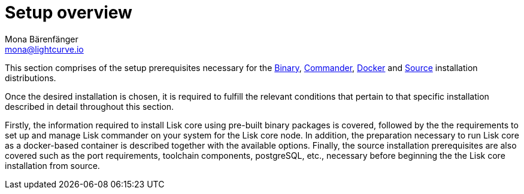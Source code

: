 = Setup overview
Mona Bärenfänger <mona@lightcurve.io>

:url_binary: binary.adoc
:url_commander: commander.adoc
:url_docker: docker.adoc
:url_source: source.adoc



This section comprises of the setup prerequisites necessary for the xref:{url_binary}[Binary], xref:{url_commander}[Commander], xref:{url_docker}[Docker] and xref:{url_source}[Source] installation distributions.

Once the desired installation is chosen, it is required to fulfill the relevant conditions that pertain to that specific installation described in detail throughout this section.

Firstly, the information required to install Lisk core using pre-built binary packages is covered, followed by the
the requirements to set up and manage Lisk commander on your system for the Lisk core node.
In addition, the preparation necessary to run Lisk core as a docker-based container is described together with the available options.
Finally, the source installation prerequisites are also covered such as the port requirements, toolchain components, postgreSQL, etc., necessary before beginning the the Lisk core installation from source.